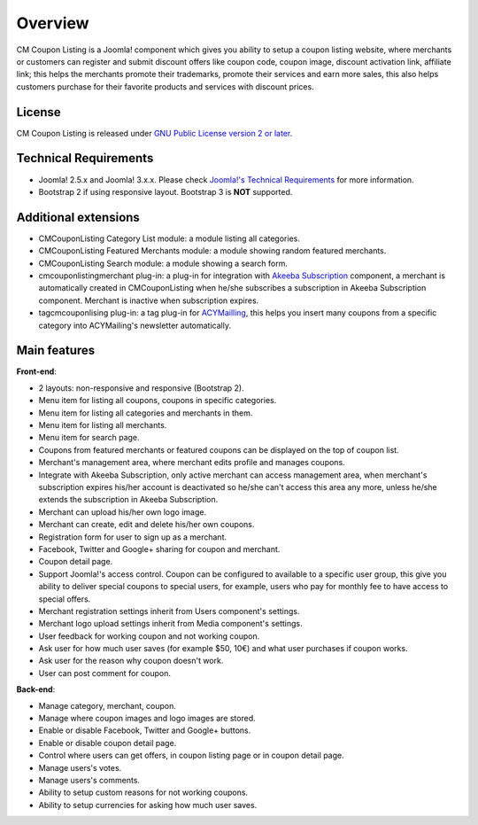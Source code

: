 ========
Overview
========

CM Coupon Listing is a Joomla! component which gives you ability to setup a coupon listing website, where merchants or customers can register and submit discount offers like coupon code, coupon image, discount activation link, affiliate link; this helps the merchants promote their trademarks, promote their services and earn more sales, this also helps customers purchase for their favorite products and services with discount prices.

License
-------

CM Coupon Listing is released under `GNU Public License version 2 or later <http://www.gnu.org/licenses/gpl-2.0.html>`_.

Technical Requirements
----------------------

* Joomla! 2.5.x and Joomla! 3.x.x. Please check `Joomla!'s Technical Requirements <http://www.joomla.org/technical-requirements.html>`_ for more information.
* Bootstrap 2 if using responsive layout. Bootstrap 3 is **NOT** supported.

Additional extensions
---------------------

* CMCouponListing Category List module: a module listing all categories.
* CMCouponListing Featured Merchants module: a module showing random featured merchants.
* CMCouponListing Search module: a module showing a search form.
* cmcouponlistingmerchant plug-in: a plug-in for integration with `Akeeba Subscription <https://www.akeebabackup.com/products/akeeba-subscriptions.html>`_ component, a merchant is automatically created in CMCouponListing when he/she subscribes a subscription in Akeeba Subscription component. Merchant is inactive when subscription expires.
* tagcmcouponlising plug-in: a tag plug-in for `ACYMailling <https://www.acyba.com>`_, this helps you insert many coupons from a specific category into ACYMailing's newsletter automatically.

Main features
-------------

**Front-end**:

* 2 layouts: non-responsive and responsive (Bootstrap 2).
* Menu item for listing all coupons, coupons in specific categories.
* Menu item for listing all categories and merchants in them.
* Menu item for listing all merchants.
* Menu item for search page.
* Coupons from featured merchants or featured coupons can be displayed on the top of coupon list.
* Merchant's management area, where merchant edits profile and manages coupons.
* Integrate with Akeeba Subscription, only active merchant can access management area, when merchant's subscription expires his/her account is deactivated so he/she can't access this area any more, unless he/she extends the subscription in Akeeba Subscription.
* Merchant can upload his/her own logo image.
* Merchant can create, edit and delete his/her own coupons.
* Registration form for user to sign up as a merchant.
* Facebook, Twitter and Google+ sharing for coupon and merchant.
* Coupon detail page.
* Support Joomla!'s access control. Coupon can be configured to available to a specific user group, this give you ability to deliver special coupons to special users, for example, users who pay for monthly fee to have access to special offers.
* Merchant registration settings inherit from Users component's settings.
* Merchant logo upload settings inherit from Media component's settings.
* User feedback for working coupon and not working coupon.
* Ask user for how much user saves (for example $50, 10€) and what user purchases if coupon works.
* Ask user for the reason why coupon doesn't work.
* User can post comment for coupon.

**Back-end**:

* Manage category, merchant, coupon.
* Manage where coupon images and logo images are stored.
* Enable or disable Facebook, Twitter and Google+ buttons.
* Enable or disable coupon detail page.
* Control where users can get offers, in coupon listing page or in coupon detail page.
* Manage users's votes.
* Manage users's comments.
* Ability to setup custom reasons for not working coupons.
* Ability to setup currencies for asking how much user saves.
